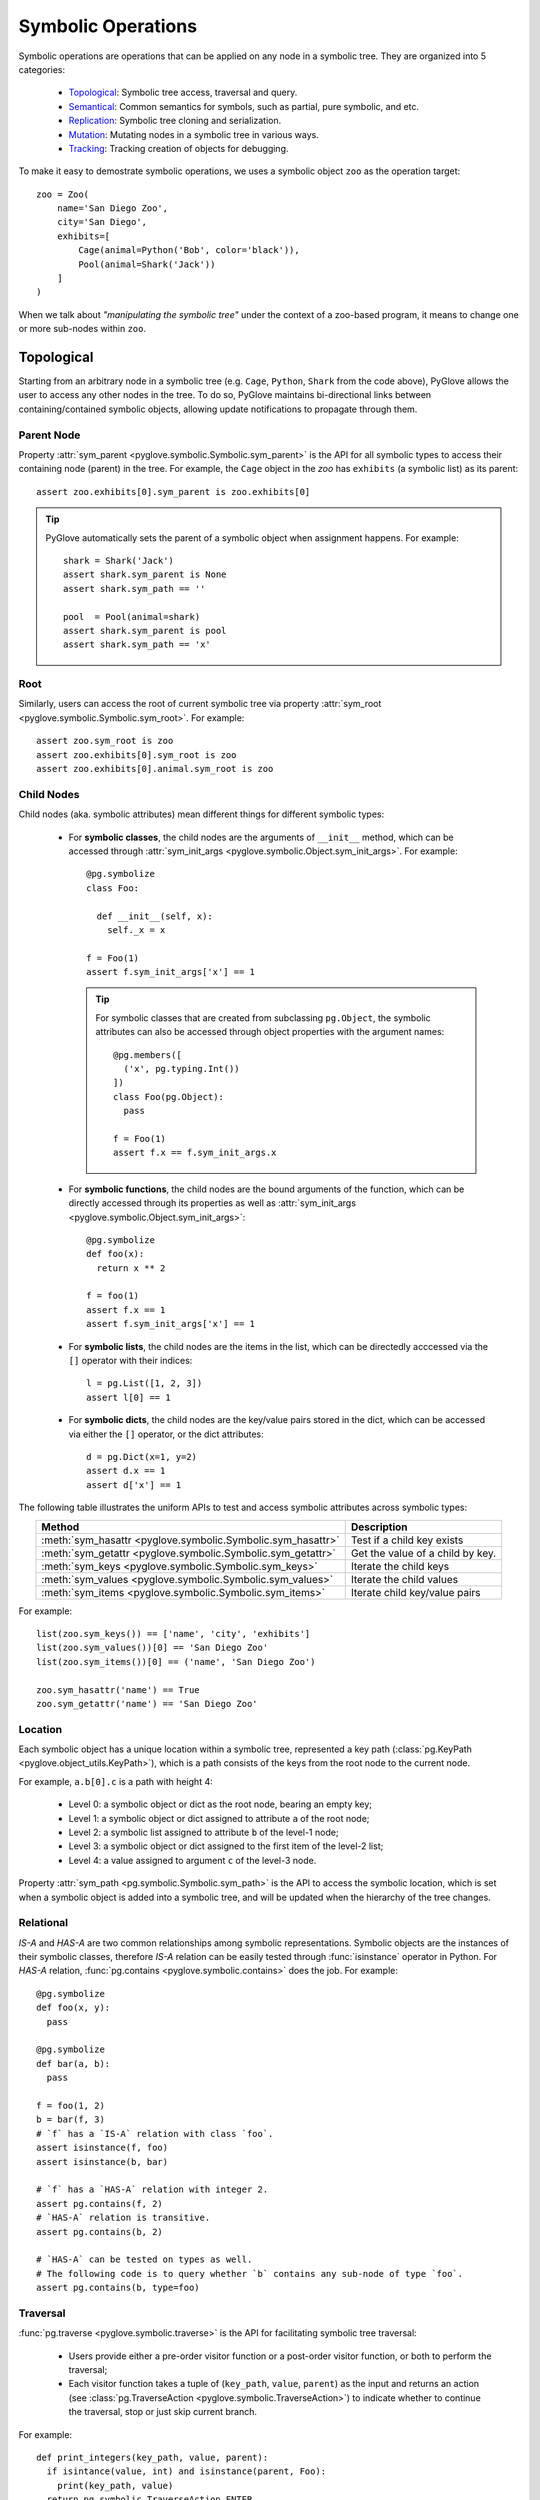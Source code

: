 Symbolic Operations
###################

Symbolic operations are operations that can be applied on any node in a
symbolic tree. They are organized into 5 categories:

  * Topological_: Symbolic tree access, traversal and query.
  * Semantical_: Common semantics for symbols, such as partial, pure symbolic, and etc.
  * Replication_: Symbolic tree cloning and serialization.
  * Mutation_: Mutating nodes in a symbolic tree in various ways.
  * Tracking_: Tracking creation of objects for debugging.

To make it easy to demostrate symbolic operations, we uses a symbolic
object ``zoo`` as the operation target::

    zoo = Zoo(
        name='San Diego Zoo',
        city='San Diego',
        exhibits=[
            Cage(animal=Python('Bob', color='black')),
            Pool(animal=Shark('Jack'))
        ]
    )

When we talk about *"manipulating the symbolic tree"* under the context of a
zoo-based program, it means to change one or more sub-nodes within ``zoo``.

Topological
***********

Starting from an arbitrary node in a symbolic tree (e.g. ``Cage``, ``Python``,
``Shark`` from the code above), PyGlove allows the user to access any other
nodes in the tree. To do so, PyGlove maintains bi-directional links between
containing/contained symbolic objects, allowing update notifications to
propagate through them.

Parent Node
===========

Property :attr:`sym_parent <pyglove.symbolic.Symbolic.sym_parent>` is the API for all
symbolic types to access their containing node (parent) in the tree. For example, the ``Cage``
object in the `zoo` has ``exhibits`` (a symbolic list) as its parent::

    assert zoo.exhibits[0].sym_parent is zoo.exhibits[0]


.. tip::

    PyGlove automatically sets the parent of a symbolic object when assignment
    happens. For example::

         shark = Shark('Jack')
         assert shark.sym_parent is None
         assert shark.sym_path == ''

         pool  = Pool(animal=shark)
         assert shark.sym_parent is pool
         assert shark.sym_path == 'x'

Root
====

Similarly, users can access the root of current symbolic tree via
property :attr:`sym_root <pyglove.symbolic.Symbolic.sym_root>`. For example::

  assert zoo.sym_root is zoo
  assert zoo.exhibits[0].sym_root is zoo
  assert zoo.exhibits[0].animal.sym_root is zoo


Child Nodes
===========

Child nodes (aka. symbolic attributes) mean different things for different symbolic types:

  * For **symbolic classes**, the child nodes are the arguments of
    ``__init__`` method, which can be accessed through
    :attr:`sym_init_args <pyglove.symbolic.Object.sym_init_args>`.
    For example::

      @pg.symbolize
      class Foo:
        
        def __init__(self, x):
          self._x = x

      f = Foo(1)
      assert f.sym_init_args['x'] == 1

    .. tip::

        For symbolic classes that are created from subclassing ``pg.Object``,
        the symbolic attributes can also be accessed through object properties with the
        argument names::

          @pg.members([
            ('x', pg.typing.Int())
          ])
          class Foo(pg.Object):
            pass
          
          f = Foo(1)
          assert f.x == f.sym_init_args.x

  * For **symbolic functions**, the child nodes are the bound arguments of the
    function, which can be directly accessed through its properties as well as
    :attr:`sym_init_args <pyglove.symbolic.Object.sym_init_args>`::

      @pg.symbolize
      def foo(x):
        return x ** 2

      f = foo(1)
      assert f.x == 1
      assert f.sym_init_args['x'] == 1

  * For **symbolic lists**, the child nodes are the items in the list, which can be
    directedly acccessed via the ``[]`` operator with their indices::

      l = pg.List([1, 2, 3])
      assert l[0] == 1

  * For **symbolic dicts**, the child nodes are the key/value pairs stored in the
    dict, which can be accessed via either the ``[]`` operator, or the dict
    attributes::

      d = pg.Dict(x=1, y=2)
      assert d.x == 1
      assert d['x'] == 1
  
The following table illustrates the uniform APIs to test and access symbolic attributes
across symbolic types:

.. list-table::
   :header-rows: 1
   :align: center

   * - Method
     - Description

   * - :meth:`sym_hasattr <pyglove.symbolic.Symbolic.sym_hasattr>`
     - Test if a child key exists 

   * - :meth:`sym_getattr <pyglove.symbolic.Symbolic.sym_getattr>`
     - Get the value of a child by key.

   * - :meth:`sym_keys <pyglove.symbolic.Symbolic.sym_keys>`
     - Iterate the child keys
   
   * - :meth:`sym_values <pyglove.symbolic.Symbolic.sym_values>`
     - Iterate the child values

   * - :meth:`sym_items <pyglove.symbolic.Symbolic.sym_items>`
     - Iterate child key/value pairs


For example::

    list(zoo.sym_keys()) == ['name', 'city', 'exhibits']
    list(zoo.sym_values())[0] == 'San Diego Zoo'
    list(zoo.sym_items())[0] == ('name', 'San Diego Zoo')

    zoo.sym_hasattr('name') == True
    zoo.sym_getattr('name') == 'San Diego Zoo'

Location
========

Each symbolic object has a unique location within a symbolic tree, represented a key path
(:class:`pg.KeyPath <pyglove.object_utils.KeyPath>`), which is a path consists of the keys
from the root node to the current node. 

For example, ``a.b[0].c`` is a path with height 4:

  * Level 0: a symbolic object or dict as the root node, bearing an empty key;
  * Level 1: a symbolic object or dict assigned to attribute ``a`` of the root node;
  * Level 2: a symbolic list assigned to attribute ``b`` of the level-1 node;
  * Level 3: a symbolic object or dict assigned to the first item of the level-2 list;
  * Level 4: a value assigned to argument ``c`` of the level-3 node.
  
Property :attr:`sym_path <pg.symbolic.Symbolic.sym_path>` is the API to access the symbolic
location, which is set when a symbolic object is added into a symbolic tree, and will be
updated when the hierarchy of the tree changes.

Relational
==========

`IS-A` and `HAS-A` are two common relationships among symbolic representations. Symbolic objects
are the instances of their symbolic classes, therefore `IS-A` relation can be easily tested
through :func:`isinstance` operator in Python. For `HAS-A` relation, :func:`pg.contains <pyglove.symbolic.contains>`
does the job. For example::

  @pg.symbolize
  def foo(x, y):
    pass
  
  @pg.symbolize
  def bar(a, b):
    pass
  
  f = foo(1, 2)
  b = bar(f, 3)
  # `f` has a `IS-A` relation with class `foo`.
  assert isinstance(f, foo)
  assert isinstance(b, bar)

  # `f` has a `HAS-A` relation with integer 2.
  assert pg.contains(f, 2)
  # `HAS-A` relation is transitive.
  assert pg.contains(b, 2)

  # `HAS-A` can be tested on types as well.
  # The following code is to query whether `b` contains any sub-node of type `foo`.
  assert pg.contains(b, type=foo)


Traversal
=========

:func:`pg.traverse <pyglove.symbolic.traverse>` is the API for facilitating symbolic tree traversal:

  * Users provide either a pre-order visitor function or a post-order
    visitor function, or both to perform the traversal;
  * Each visitor function takes a tuple of (``key_path``, ``value``, ``parent``)
    as the input and returns an action
    (see :class:`pg.TraverseAction <pyglove.symbolic.TraverseAction>`) to indicate whether to
    continue the traversal, stop or just skip current branch.

For example::

  def print_integers(key_path, value, parent):
    if isintance(value, int) and isinstance(parent, Foo):
      print(key_path, value)
    return pg.symbolic.TraverseAction.ENTER

  # Print all integer arguments of `Foo` objects in the
  # symbolic tree.
  pg.traverse(tree, print_integers)

Query
=====

:func:`pg.query <pyglove.symbolic.query>` is the helper when the user needs to
query a symbolic tree, which selects nodes from the tree based on user defined predicates:

  * A regular expression can be provided to perform path-based filtering;
  * A value selector can be provided to perform value-based filtering;
  * OR a custom selector can be provided to perform more complex filtering
    based on a node's path, value and parent node.

For example::

  @symbolic.members([
      ('x', schema.Int()),
      ('y', schema.Int())
  ])
  class A(symbolic.Object):
    pass

  value = {
    'a1': A(x=0, y=1),
    'a2': [A(x=1, y=1), A(x=1, y=2)],
    'a3': {
      'p': A(x=2, y=1),
      'q': A(x=2, y=2)
    }
  }

  # Query by path regex.
  print(symbolic.query(value, r'.*p'))
  # {'a3.p': A(x=2, y=1)}

  # Query by value.
  print(symbolic.query(value, where=lambda v: v==2))
  # {
  #    'a2[1].y': 2,
  #    'a3.p.x': 2,
  #    'a3.q.x': 2,
  #    'a3.q.y': 2,
  # }

  # Query by path, value and parent.
  print(symbolic.query(
      value, r'.*y',
      where=lambda v, p: v > 1 and isinstance(p, A) and p.x == 1))
  # {
  #    'a2[1].y': 2,
  # }

On top of ``pg.query``, :func:`pg.inspect <pyglove.symbolic.inspect>` provides a shortcut
to query nodes from a symbolic tree and print them to the standard output.


Formatting
==========

A symbolic tree can be presented nicely for human consumption.
By default, all symbolic types override ``__repr__`` and ``__str__`` so a
human-readable format can be shown during debugging:

  * ``__repr__`` formats a symbolic tree into a single-line string
    representation, which is usually used in error messages;
  * ``__str__``  formats a symbolic tree into a multi-line string
    representation, which is usually used in debugging purposes.

Both of these methods are based on :func:`pg.format <pyglove.object_utils.format>`, which provides a
rich set of features for formatting symbolic trees. For example, exclude
the keys that have the default values from the string representation::

  @pg.members([
     ('x', pg.typing.Int()),
     ('y', pg.typing.Int(default=2)),
  ])
  class Foo(pg.Object):
    pass

  foo = Foo(1, 2)
  print(foo.format(compact=False))
  # Foo(
  #   x=1,
  #   y=2 
  # )

  print(foo.format(compact=False, hide_default_values=True))
  # Foo(
  #   x=1
  # )


Semantical
**********

..  * **Partiality**: a symbolic object can be created without specifying all required arguments,
..    representing an partial object which can be filled later.
..  * **Pure symbolic**: a symbolic object that can placehold any node in a symbolic tree, for
..    representing an abstract concept. It needs to be replaced with the value type required by
..    its parent node before the program can be evaluated.
..  * **Abstract**: An abstract symbolic object is either partial or pure symbolic.
..  * **Missing values**: retrieve the missing values from a partial symbolic object.
..  * **Non-default values**: inspect the arguments of a symbolic object which are not the default
..    values.
  
In software development, oftentimes developers need to work with object representations
rather than their states. This poses a requirement such as comparing the equality of two
representations, hashing objects using their representations, and cloning objects through
their representations instead of duplicating their entire state. The APIs necessary for
achieving these objectives are discussed in this section.

Equality
========

Symbolic equality is determined by matching types and equal symbolic attributes, regardless
of the internal states being identical or not. For example::

  @pg.symbolize
  class File:

    def __init__(self, file_path):
      self._file_path = file_path
      self._file_handle = None
    
    def read(self, bytes):
      self._file_handle = open(self._file_path)
      ...
  
  path = 'a.json'
  f1 = File(path)
  # `f1.read()` triggers the creation of `f1._file_handle`.
  f1.read(10)

  f2 = File(path)
  assert pg.eq(f1, f2)


``f1`` and ``f2`` are considered equal as they have the same ``file_path``,
even their ``_file_handle`` are different. 

Symbolic equality can be tested via :func:`pg.eq <pyglove.symbolic.eq>` and
:func:`pg.ne <pyglove.symbolic.ne>`:

  * For symbolic objects, member methods :meth:`sym_eq <pyglove.symbolic.Symbolic.sym_eq>`
    and :meth:`sym_eq <pyglove.symbolic.Symbolic.eq>` will be called to determine whether
    they are symbolically equal or not.
  * For non-symbolic objects, the comparison will be delegated to :meth:`object.__eq__`
    and :meth:`object.__ne__`.

.. tip::

  For symbolic classes which subclass :class:`pg.Object <pyglove.symbolic.Object>`, whether to use
  symbolic equality as the default ``__eq__``/``__ne__``/``__hash__``
  behavior can be customized  by class variable
  :attr:`use_symbolic_comparison <pyglove.symbolic.Object.use_symbolic_comparison>`,
  which is set to ``True`` by default. For symbolized classes via :func:`pg.symbolize <pyglove.symbolic.symbolize>`,
  this can be achieved by specifying the ``eq`` argument to ``pg.symbolize``, which is set to ``False`` by default.

Less-Than/Greater-Than
======================

Two symbolic objects can be compared not only for equality, but also for ordering. 
A symbolic object ``x`` is considered less than another symbolic object ``y`` when:

* If ``x`` and ``y`` are comparable by their values, the operator ``__lt__`` is used for comparison.
  (e.g. :class:`bool`, :class:`int`, :class:`float`, :class:`str`)
* If ``x`` and ``y`` are of the same type and are symbolic containers
  (e.g. :class:`list`, :class:`dict`, :class:`pg.Symbolic <pyglove.symbolic.Symbolic>`), 
  the order is determined by the order of their first differing sub-nodes. 
  For example, ``['b']`` is greater than ``['a', 'b']``.
* If ``x`` and ``y`` are not directly comparable and have different types, they are compared based on
  their types. The order of different types is as follows:
  :data:`pg.MISSING_VALUE <pyglove.typing.MISSING_VALUE>`, NoneType, bool, int, float, str, list,
  tuple, set, dict, functions/classes. 
  If different functions or classes are compared, their order is determined by their qualified name.
* Non-symbolic classes can define the method ``sym_lt`` to enable symbolic comparison.

Here are some examples::

  assert pg.lt(False, True) == Flase < True
  assert pg.lt(0.1, 1) == 0.1 < 1
  assert pg.lt('a', 'ab') == 'a' < 'ab'
  
  assert pg.lt(['a'], ['a', 'b'])
  assert pg.lt(['a', 'b', 'c'], ['b'])
  assert pg.lt({'x': 1}, {'x': 2})
  assert pg.lt({'x': 1}, {'y': 1})
  assert pg.lt(A(x=1), A(x=2))

  assert pg.lt(pg.MISSING_VALUE, None)
  assert pg.lt(None, 1)
  assert pg.lt(1, 'abc')
  assert pg.lt('abc', [])
  assert pg.lt([], {})
  assert pg.lt([], A(x=1))

Similarly, :func:`pg.gt <pyglove.symbolic.gt>` determines if a symbolic object is greater than another
symbolic object by its representation.

Hashing
=======

The semantics of symbolic hashing is aligned with equality: two symbolically equal
objects should produce the same symbolic hash value.

In PyGlove, symbolic hash can be computed via ``pg.hash``:

  * For symbolic objects, member method ``sym_hash`` will be called for
    computing the symbolic hash value.
  * For non-symbolic objects, PyGlove depends on their original hash
    semantics.

.. warning::

  Always override ``sym_hash``  when ``sym_eq`` is overriden.


Difference
==========

Besides, the symbolic differences between two objects can be obtained by :func:`pg.diff <pyglove.symbolic.diff>`.
``pg.diff`` is a handy tool for figuring out which parts from the objects are different. 

TODO(daiyip): add examples

Special Symbolic Forms
======================

PyGlove supports abstract objects through symbolic placeholding (see :doc:`placeholding`), which allows creating and manipulating symbolic
objects that are merely representations. Here is a summary of operations that detects the forms of symbolic objects.

.. list-table::
   :header-rows: 1
   :align: center

   * - API
     - Method
     - Description

   * - :func:`pg.is_abstract <pyglove.symbolic.is_abstract>`
     - :meth:`~pyglove.symbolic.Symbolic.sym_abstract`
     - Test whether an object is abstract or not.

   * - :func:`pg.is_partial <pyglove.object_utils.is_partial>`
     - :meth:`~pyglove.symbolic.Symbolic.sym_partial`
     - Test whether an object is partial or not.
     
   * - :func:`pg.is_pure_symbolic <pyglove.symbolic.is_pure_symbolic>`
     - :meth:`~pyglove.symbolic.Symbolic.sym_puresymbolic`
     - Test whether an object is pure symbolic or not.
   
   * - :func:`pg.is_deterministic <pyglove.symbolic.is_deterministic>`
     - N/A
     - Test whether an object contains objects of :class:`pg.symbolic.NonDeterministic <pyglove.symbolic.NonDeterministic>`.


Besides, the following APIs offers capabilities to query the parts of special interests:

.. list-table::
   :header-rows: 1
   :align: center

   * - Method
     - Description

   * - :meth:`~pyglove.symbolic.Symbolic.sym_missing` or
       :meth:`~pyglove.symbolic.Symbolic.missing_values`
     - Query the missing values from the object.
     
   * - :meth:`~pyglove.symbolic.Symbolic.sym_nondefault` or
       :meth:`~pyglove.symbolic.Symbolic.non_default_values`
     - Query the default values from the object.

Replication
***********

Symbolic objects can be replicated in process or across processes. In-process replication is achieved by cloning, and
inter-process replication is achieved by serialization/deserialization. 

.. warning::

  By default, symbolic replication does not deal with replication of internal states, which means a replicated
  symbolic object is equivalent to a freshly constructed object with the same binding parameters. But the user
  can optionally handle internal state replication by override the ``sym_clone`` and ``sym_jsonify`` methods.

Clone
=====

Users can clone a symboic object via the ``pg.clone`` function or call the ``clone`` member method of the symbolic
objects. The semantics of symbolic clone are the following:

  * For symbolic types, ``sym_clone`` will be called when cloning the object.
  * For non-symbolic types, ``__copy__`` / ``__deepcopy__`` will be called when cloning the object. The ``deep`` argument
    of ``pg.clone`` determines which function to use.

It is common that the user clones a symbolic object with overrides, this can be done with the ``overrides`` argument,
which accepts a dictionary of path to values to override in the cloned object.

For example::

  TODO(daiyip): add examples.


Serialization
=============

The automatic serialization/deserialization capability for symbolic objects is
provided by member method ``sym_jsonify`` and class method ``from_json``. 
``sym_jsonify`` converts current symbolic object into a Python dict mapped from
strings to basic python values, while ``from_json`` converts them back. 

Based on the two methods, PyGlove provides a few helper methods for serialization
and deserialization.

.. list-table::
   :header-rows: 1
   :widths: 20 50
   :align: center

   * - Method
     - Description

   * - :func:`pg.to_json <pyglove.symbolic.to_json>`
     - Converts a symbolic object into a plain Python dict.

   * - :func:`pg.from_json <pyglove.symbolic.from_json>`
     - Converts a plain Python dict into a symbolic object.

   * - :func:`pg.to_json_str <pyglove.symbolic.to_json_str>`
     - Converts a symbolic object into a JSON string.

   * - :func:`pg.from_json_str <pyglove.symbolic.from_json_str>`
     - Creates a symbolic object from a JSON string.

   * - :func:`pg.save <pyglove.symbolic.save>`
     - Saves a symbolic object into a file.
      
   * - :func:`pg.load <pyglove.symbolic.load>`
     - Loads a symbolic object from a file.

.. tip::

  For deserialization to work, the user class definition needs to be imported first.

The save and load hook
----------------------

:func:`pg.set_save_handler <pyglove.symbolic.set_save_handler>` and
:func:`pg.set_load_handler <pyglove.symbolic.set_load_handler>` are introduced
for user to plug in custom IO operations when calling
:func:`pg.save <pyglove.symbolic.save>` and :func:`pg.load <pyglove.symbolic.load>`.
Through this, the user are able to load/save symbolic objects in cloud-based
storages without changing the client code.

Mutation
********

Symbolic mutation is the core of symbolic programming. PyGlove provides a rich set of APIs for mutating
symbolic objects.

Location-based mutations
============================

Location-based mutation is a basic form of symbolic mutation. This can be achieved by the ``Symbolic.rebind`` interface, which takes a dict object. The keys in the dict are the
key paths of the nodes whose values are to be replaced, and the values are their new values.

For example::

  TODO: daiyip, add an example here.

Pattern-based mutations
===========================


Oftentimes, the user mutates a symbolic object by rules. Many of these rules can be described as patterns, for example:
change the ``name`` property of all objects; or change the ``filters`` property if the object type is a ``Conv2D``.

Built on top of ``Symbolic.rebind``, ``pg.patching`` is a sub-module of PyGlove for pattern-based object patching. Common
patterns are supported such as:

.. list-table::
   :header-rows: 1
   :widths: 20 50
   :align: center

   * - Method
     - Description
   * - :func:`pg.patching.patch_on_key <pyglove.patching.patch_on_key>`
     - Replaces objects assigned to certain keys (described by a regular
       expression) in the tree;
   * - :func:`pg.patching.patch_on_path <pyglove.patching.patch_on_path>`
     - Replaces objects with certain paths (described by a regular expression)
       in the tree;
   * - :func:`pg.patching.patch_on_value <pyglove.patching.patch_on_value>`
     - Replaces objects whose values match with the condition;
   * - :func:`pg.patching.patch_on_type <pyglove.patching.patch_on_type>`
     - Replaces objects of specific types in the tree;
   * - :func:`pg.patching.patch_on_member <pyglove.patching.patch_on_member>`
     - Replaces objects which are the members of a given type.

Rule-based mutations
====================


More complex symbolic mutations is achievable by using a transform function, which can be passed to ``Symbolic.rebind``
as rebinding rules. The function takes 3 inputs: the ``location``, ``value`` and ``parent`` of a node to transform from 
the tree. The function returns the new value for that node.

For example::

  TODO(daiyip): add examples.


Command-based mutations
===========================

* Manipuate object with user commands
* introduce ``pg.patcher``.


Sealing an Object
=================




Tracking
********

Since a symbolic object can be created and modified at runtime, at times we want to track the origin of symbolic objects
for the purposes of debugging. PyGlove introduces an ``Origin`` class, whose instance can be associated with a symbolic object
during its creation. The ``Origin`` object contains stack information and the source form of the symbolic object, whether it's
a file path string, or an object from where current object is cloned. The user can also add origin information to objects using
``Symbolic.sym_setorigin`` and access it using ``Symbolic.sym_origin`` property.
